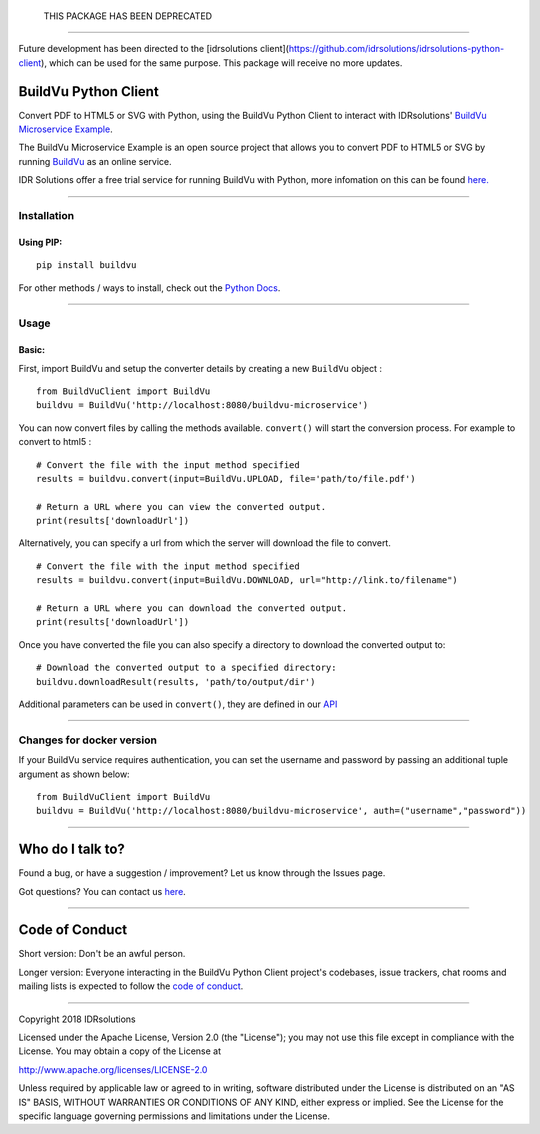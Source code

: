  THIS PACKAGE HAS BEEN DEPRECATED 
=================================

Future development has been directed to the [idrsolutions client](https://github.com/idrsolutions/idrsolutions-python-client), which can be used for the same purpose. This package will receive no more updates. 

BuildVu Python Client
=====================

Convert PDF to HTML5 or SVG with Python, using the BuildVu Python Client to
interact with IDRsolutions' `BuildVu Microservice Example`_.

The BuildVu Microservice Example is an open source project that allows you to
convert PDF to HTML5 or SVG by running `BuildVu`_ as an online service.

IDR Solutions offer a free trial service for running BuildVu with Python, 
more infomation on this can be found `here.`_

--------------

Installation
------------

Using PIP:
~~~~~~~~~~

::

    pip install buildvu

For other methods / ways to install, check out the `Python Docs`_.

--------------

Usage
-----

Basic:
~~~~~~

First, import BuildVu and setup the converter details by creating a new
``BuildVu`` object :

::

    from BuildVuClient import BuildVu
    buildvu = BuildVu('http://localhost:8080/buildvu-microservice')

You can now convert files by calling the methods available. ``convert()`` will 
start the conversion process. For example to convert to html5 : 

::

    # Convert the file with the input method specified
    results = buildvu.convert(input=BuildVu.UPLOAD, file='path/to/file.pdf')

    # Return a URL where you can view the converted output.
    print(results['downloadUrl'])

Alternatively, you can specify a url from which the server will download the 
file to convert.

::

    # Convert the file with the input method specified
    results = buildvu.convert(input=BuildVu.DOWNLOAD, url="http://link.to/filename")

    # Return a URL where you can download the converted output.
    print(results['downloadUrl'])

Once you have converted the file you can also specify a directory to download 
the converted output to:

::

    # Download the converted output to a specified directory:
    buildvu.downloadResult(results, 'path/to/output/dir')

Additional parameters can be used in ``convert()``, they are defined in our 
`API`_

--------------

Changes for docker version
--------------------------

If your BuildVu service requires authentication, you can set the username and password by passing an additional tuple argument as shown below:
::

    from BuildVuClient import BuildVu
    buildvu = BuildVu('http://localhost:8080/buildvu-microservice', auth=("username","password"))


--------------

Who do I talk to?
=================

Found a bug, or have a suggestion / improvement? Let us know through the
Issues page.

Got questions? You can contact us `here`_.

--------------

Code of Conduct
===============

Short version: Don't be an awful person.

Longer version: Everyone interacting in the BuildVu Python Client
project's codebases, issue trackers, chat rooms and mailing lists is
expected to follow the `code of conduct`_.

--------------

Copyright 2018 IDRsolutions

Licensed under the Apache License, Version 2.0 (the "License"); you may
not use this file except in compliance with the License. You may obtain
a copy of the License at

http://www.apache.org/licenses/LICENSE-2.0

Unless required by applicable law or agreed to in writing, software
distributed under the License is distributed on an "AS IS" BASIS,
WITHOUT WARRANTIES OR CONDITIONS OF ANY KIND, either express or implied.
See the License for the specific language governing permissions and
limitations under the License.

.. _BuildVu Microservice Example: https://github.com/idrsolutions/buildvu-microservice-example
.. _BuildVu: https://www.idrsolutions.com/buildvu/
.. _Python Docs: https://packaging.python.org/tutorials/installing-packages
.. _here: https://idrsolutions.zendesk.com/hc/en-us/requests/new
.. _code of conduct: CODE_OF_CONDUCT.md
.. _API: https://github.com/idrsolutions/buildvu-microservice-example/blob/master/API.md
.. _here.: https://www.idrsolutions.com/buildvu/convert-pdf-in-python/
